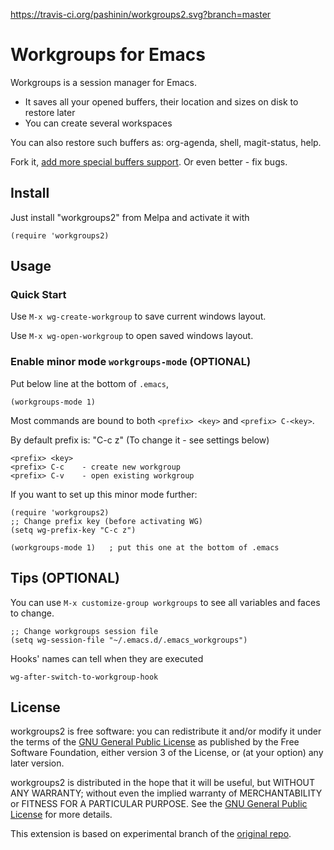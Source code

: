 [[https://travis-ci.org/pashinin/workgroups2][https://travis-ci.org/pashinin/workgroups2.svg?branch=master]]
[[http://melpa.org/#/workgroups2][file:http://melpa.org/packages/workgroups2-badge.svg]]
[[http://stable.melpa.org/#/workgroups2][file:http://stable.melpa.org/packages/workgroups2-badge.svg]]
* Workgroups for Emacs
Workgroups is a session manager for Emacs.

- It saves all your opened buffers, their location and sizes on disk to restore later
- You can create several workspaces

You can also restore such buffers as: org-agenda, shell, magit-status, help.

Fork it, [[https://github.com/pashinin/workgroups2/wiki/How-to-restore-a-specific-type-of-buffer][add more special buffers support]]. Or even better - fix bugs.

** Install
Just install "workgroups2" from Melpa and activate it with

#+begin_src elisp
(require 'workgroups2)
#+end_src

** Usage
*** Quick Start
Use =M-x wg-create-workgroup= to save current windows layout.

Use =M-x wg-open-workgroup= to open saved windows layout.
*** Enable minor mode =workgroups-mode= (OPTIONAL)
Put below line at the bottom of =.emacs=,
#+begin_src elisp
(workgroups-mode 1)
#+end_src

Most commands are bound to both =<prefix> <key>= and =<prefix> C-<key>=.

By default prefix is: "C-c z" (To change it - see settings below)

#+begin_example
<prefix> <key>
<prefix> C-c    - create new workgroup
<prefix> C-v    - open existing workgroup
#+end_example

If you want to set up this minor mode further:
#+begin_src elisp
(require 'workgroups2)
;; Change prefix key (before activating WG)
(setq wg-prefix-key "C-c z")

(workgroups-mode 1)   ; put this one at the bottom of .emacs
#+end_src
** Tips (OPTIONAL)
You can use =M-x customize-group workgroups= to see all variables and
faces to change.

#+begin_src elisp
;; Change workgroups session file
(setq wg-session-file "~/.emacs.d/.emacs_workgroups")
#+end_src

Hooks' names can tell when they are executed

#+begin_src elisp
wg-after-switch-to-workgroup-hook
#+end_src

** License
workgroups2 is free software: you can redistribute it and/or modify it under the terms of the [[https://raw.githubusercontent.com/redguardtoo/workgroups2/master/LICENSE][GNU General Public License]] as published by the Free Software Foundation, either version 3 of the License, or (at your option) any later version.

workgroups2 is distributed in the hope that it will be useful, but WITHOUT ANY WARRANTY; without even the implied warranty of MERCHANTABILITY or FITNESS FOR A PARTICULAR PURPOSE. See the [[https://raw.githubusercontent.com/redguardtoo/workgroups2/master/LICENSE][GNU General Public License]] for more details.

This extension is based on experimental branch of the [[http://github.com/tlh/workgroups.el][original repo]].
